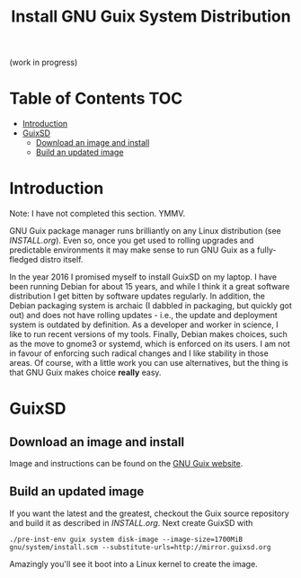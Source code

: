 #+TITLE: Install GNU Guix System Distribution

(work in progress)

* Table of Contents                                                     :TOC:
 - [[#introduction][Introduction]]
 - [[#guixsd][GuixSD]]
   - [[#download-an-image-and-install][Download an image and install]]
   - [[#build-an-updated-image][Build an updated image]]

* Introduction

Note: I have not completed this section. YMMV.

GNU Guix package manager runs brilliantly on any Linux distribution
(see [[INSTALL.org]]). Even so, once you get used to rolling upgrades and
predictable environments it may make sense to run GNU Guix as a
fully-fledged distro itself.

In the year 2016 I promised myself to install GuixSD on my laptop. I
have been running Debian for about 15 years, and while I think it a
great software distribution I get bitten by software updates
regularly. In addition, the Debian packaging system is archaic (I
dabbled in packaging, but quickly got out) and does not have rolling
updates - i.e., the update and deployment system is outdated by
definition. As a developer and worker in science, I like to run recent
versions of my tools. Finally, Debian makes choices, such as the move
to gnome3 or systemd, which is enforced on its users. I am not in
favour of enforcing such radical changes and I like stability in those
areas.  Of course, with a little work you can use alternatives, but
the thing is that GNU Guix makes choice *really* easy.

* GuixSD

** Download an image and install

Image and instructions can be found on the [[https://www.gnu.org/software/guix/][GNU Guix website]].

** Build an updated image

If you want the latest and the greatest, checkout the Guix source
repository and build it as described in [[INSTALL.org]]. Next create 
GuixSD with

: ./pre-inst-env guix system disk-image --image-size=1700MiB gnu/system/install.scm --substitute-urls=http://mirror.guixsd.org

Amazingly you'll see it boot into a Linux kernel to create the image.
